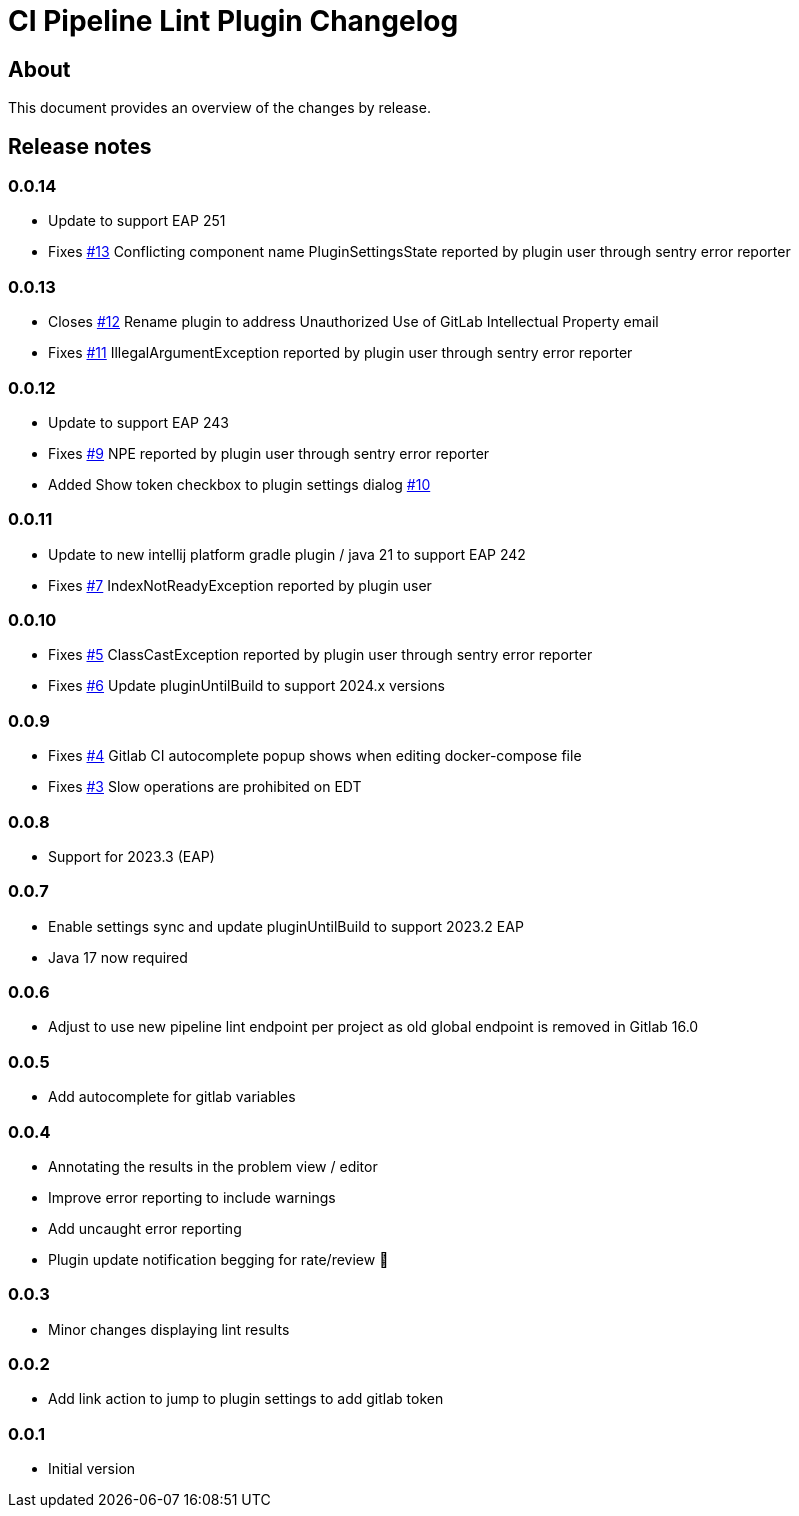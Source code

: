 = CI Pipeline Lint Plugin Changelog

== About

This document provides an overview of the changes by release.

[[releasenotes]]
== Release notes

=== 0.0.14
- Update to support EAP 251
- Fixes https://gitlab.com/pablomxnl/gitlab-yaml-pipeline-lint/issues/13[#13] Conflicting component name PluginSettingsState reported by plugin user through sentry error reporter

=== 0.0.13

- Closes https://gitlab.com/pablomxnl/gitlab-yaml-pipeline-lint/-/issues/12[#12] Rename plugin to address Unauthorized Use of GitLab Intellectual Property email
- Fixes https://gitlab.com/pablomxnl/gitlab-yaml-pipeline-lint/-/issues/11[#11] IllegalArgumentException reported by plugin user through sentry error reporter

=== 0.0.12

- Update to support EAP 243
- Fixes https://gitlab.com/pablomxnl/gitlab-yaml-pipeline-lint/-/issues/9[#9] NPE reported by plugin user through sentry error reporter
- Added Show token checkbox to plugin settings dialog https://gitlab.com/pablomxnl/gitlab-yaml-pipeline-lint/-/issues/10[#10]


=== 0.0.11

- Update to new intellij platform gradle plugin / java 21 to support EAP 242
- Fixes https://gitlab.com/pablomxnl/gitlab-yaml-pipeline-lint/-/issues/7[#7] IndexNotReadyException reported by plugin user

=== 0.0.10

- Fixes https://gitlab.com/pablomxnl/gitlab-yaml-pipeline-lint/-/issues/5[#5] ClassCastException reported by plugin user through sentry error reporter
- Fixes https://gitlab.com/pablomxnl/gitlab-yaml-pipeline-lint/-/issues/6[#6] Update pluginUntilBuild to support 2024.x versions

=== 0.0.9

- Fixes https://gitlab.com/pablomxnl/gitlab-yaml-pipeline-lint/-/issues/4[#4] Gitlab CI autocomplete popup shows when editing docker-compose file
- Fixes https://gitlab.com/pablomxnl/gitlab-yaml-pipeline-lint/-/issues/3[#3] Slow operations are prohibited on EDT

=== 0.0.8

- Support for 2023.3 (EAP)

=== 0.0.7

- Enable settings sync and update pluginUntilBuild to support 2023.2 EAP
- Java 17 now required

=== 0.0.6

- Adjust to use new pipeline lint endpoint per project as old global endpoint is removed in Gitlab 16.0

=== 0.0.5

- Add autocomplete for gitlab variables

=== 0.0.4

- Annotating the results in the problem view / editor
- Improve error reporting to include warnings
- Add uncaught error reporting
- Plugin update notification begging for rate/review 🤣

=== 0.0.3

- Minor changes displaying lint results

=== 0.0.2

- Add link action to jump to plugin settings to add gitlab token

=== 0.0.1

- Initial version
